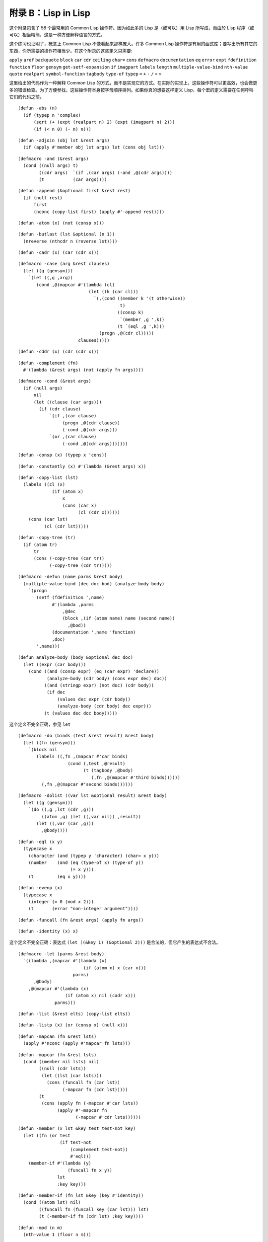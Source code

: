 .. highlight:: cl

附录 B：Lisp in Lisp
***************************************************

这个附录包含了 58 个最常用的 Common Lisp 操作符。因为如此多的 Lisp 是（或可以）用 Lisp 所写成，而由於 Lisp 程序（或可以）相当精简，这是一种方便解释语言的方式。

这个练习也证明了，概念上 Common Lisp 不像看起来那样庞大。许多 Common Lisp 操作符是有用的函式库；要写出所有其它的东西，你所需要的操作符相当少。在这个附录的这些定义只需要:

``apply`` ``aref`` ``backquote`` ``block`` ``car`` ``cdr`` ``ceiling`` ``char=`` ``cons`` ``defmacro`` ``documentation`` ``eq`` ``error`` ``expt`` ``fdefinition`` ``function`` ``floor`` ``gensym`` ``get-setf-expansion`` ``if`` ``imagpart`` ``labels`` ``length`` ``multiple-value-bind`` ``nth-value`` ``quote`` ``realpart`` ``symbol-function`` ``tagbody`` ``type-of`` ``typep`` ``=`` ``+`` ``-`` ``/`` ``<`` ``>``

这里给出的代码作为一种解释 Common Lisp 的方式，而不是实现它的方式。在实际的实现上，这些操作符可以更高效，也会做更多的错误检查。为了方便参找，这些操作符本身按字母顺序排列。如果你真的想要这样定义 Lisp，每个宏的定义需要在任何呼叫它们的代码之前。


::

	(defun -abs (n)
	  (if (typep n 'complex)
	      (sqrt (+ (expt (realpart n) 2) (expt (imagpart n) 2)))
	      (if (< n 0) (- n) n)))

::

	(defun -adjoin (obj lst &rest args)
	  (if (apply #'member obj lst args) lst (cons obj lst)))

::

	(defmacro -and (&rest args)
	  (cond ((null args) t)
	        ((cdr args)  `(if ,(car args) (-and ,@(cdr args))))
	        (t           (car args))))

::

	(defun -append (&optional first &rest rest)
	  (if (null rest)
	      first
	      (nconc (copy-list first) (apply #'-append rest))))

::

	(defun -atom (x) (not (consp x)))

::

	(defun -butlast (lst &optional (n 1))
	  (nreverse (nthcdr n (reverse lst))))

::

	(defun -cadr (x) (car (cdr x)))

::

	(defmacro -case (arg &rest clauses)
	  (let ((g (gensym)))
	    `(let ((,g ,arg))
	       (cond ,@(mapcar #'(lambda (cl)
	                           (let ((k (car cl)))
	                             `(,(cond ((member k '(t otherwise))
	                                       t)
	                                      ((consp k)
	                                       `(member ,g ',k))
	                                      (t `(eql ,g ',k)))
	                               (progn ,@(cdr cl)))))
	                       clauses)))))

::

	(defun -cddr (x) (cdr (cdr x)))

::

	(defun -complement (fn)
	  #'(lambda (&rest args) (not (apply fn args))))

::

	(defmacro -cond (&rest args)
	  (if (null args)
	      nil
	      (let ((clause (car args)))
	        (if (cdr clause)
	            `(if ,(car clause)
	                 (progn ,@(cdr clause))
	                 (-cond ,@(cdr args)))
	            `(or ,(car clause)
	                 (-cond ,@(cdr args)))))))

::

	(defun -consp (x) (typep x 'cons))

::

	(defun -constantly (x) #'(lambda (&rest args) x))

::

	(defun -copy-list (lst)
	  (labels ((cl (x)
	             (if (atom x)
	                 x
	                 (cons (car x)
	                       (cl (cdr x))))))
	    (cons (car lst)
	          (cl (cdr lst)))))

::

	(defun -copy-tree (tr)
	  (if (atom tr)
	      tr
	      (cons (-copy-tree (car tr))
	            (-copy-tree (cdr tr)))))

::

	(defmacro -defun (name parms &rest body)
	  (multiple-value-bind (dec doc bod) (analyze-body body)
	    `(progn
	       (setf (fdefinition ',name)
	             #'(lambda ,parms
	                 ,@dec
	                 (block ,(if (atom name) name (second name))
	                   ,@bod))
	             (documentation ',name 'function)
	             ,doc)
	       ',name)))

::

	(defun analyze-body (body &optional dec doc)
	  (let ((expr (car body)))
	    (cond ((and (consp expr) (eq (car expr) 'declare))
	           (analyze-body (cdr body) (cons expr dec) doc))
	          ((and (stringp expr) (not doc) (cdr body))
	           (if dec
	               (values dec expr (cdr body))
	               (analyze-body (cdr body) dec expr)))
	          (t (values dec doc body)))))

::

这个定义不完全正确，参见 ``let``

::

	(defmacro -do (binds (test &rest result) &rest body)
	  (let ((fn (gensym)))
	    `(block nil
	       (labels ((,fn ,(mapcar #'car binds)
	                   (cond (,test ,@result)
	                         (t (tagbody ,@body)
	                            (,fn ,@(mapcar #'third binds))))))
	         (,fn ,@(mapcar #'second binds))))))

::

	(defmacro -dolist ((var lst &optional result) &rest body)
	  (let ((g (gensym)))
	    `(do ((,g ,lst (cdr ,g)))
	         ((atom ,g) (let ((,var nil)) ,result))
	       (let ((,var (car ,g)))
	         ,@body))))

::

	(defun -eql (x y)
	  (typecase x
	    (character (and (typep y 'character) (char= x y)))
	    (number    (and (eq (type-of x) (type-of y))
	                    (= x y)))
	    (t         (eq x y))))

::

	(defun -evenp (x)
	  (typecase x
	    (integer (= 0 (mod x 2)))
	    (t       (error "non-integer argument"))))

::

	(defun -funcall (fn &rest args) (apply fn args))

::

	(defun -identity (x) x)

这个定义不完全正确：表达式 ``(let ((&key 1) (&optional 2)))`` 是合法的，但它产生的表达式不合法。

::

	(defmacro -let (parms &rest body)
	  `((lambda ,(mapcar #'(lambda (x)
	                         (if (atom x) x (car x)))
	                     parms)
	      ,@body)
	    ,@(mapcar #'(lambda (x)
	                  (if (atom x) nil (cadr x)))
	              parms)))

::

	(defun -list (&rest elts) (copy-list elts))

::

	(defun -listp (x) (or (consp x) (null x)))

::

	(defun -mapcan (fn &rest lsts)
	  (apply #'nconc (apply #'mapcar fn lsts)))

::

	(defun -mapcar (fn &rest lsts)
	  (cond ((member nil lsts) nil)
	        ((null (cdr lsts))
	         (let ((lst (car lsts)))
	           (cons (funcall fn (car lst))
	                 (-mapcar fn (cdr lst)))))
	        (t
	         (cons (apply fn (-mapcar #'car lsts))
	               (apply #'-mapcar fn
	                      (-mapcar #'cdr lsts))))))

::

	(defun -member (x lst &key test test-not key)
	  (let ((fn (or test
	                (if test-not
	                    (complement test-not))
	                    #'eql)))
	    (member-if #'(lambda (y)
	                   (funcall fn x y))
	               lst
	               :key key)))

::

	(defun -member-if (fn lst &key (key #'identity))
	  (cond ((atom lst) nil)
	        ((funcall fn (funcall key (car lst))) lst)
	        (t (-member-if fn (cdr lst) :key key))))

::

	(defun -mod (n m)
	  (nth-value 1 (floor n m)))

::

	(defun -nconc (&optional lst &rest rest)
	  (if rest
	      (let ((rest-conc (apply #'-nconc rest)))
	        (if (consp lst)
	            (progn (setf (cdr (last lst)) rest-conc)
	                   lst)
	            rest-conc))
	      lst))

::

	(defun -not (x) (eq x nil))
	(defun -nreverse (seq)
	  (labels ((nrl (lst)
	             (let ((prev nil))
	               (do ()
	                   ((null lst) prev)
	                 (psetf (cdr lst) prev
	                        prev      lst
	                        lst       (cdr lst)))))
	           (nrv (vec)
	             (let* ((len (length vec))
	                    (ilimit (truncate (/ len 2))))
	               (do ((i 0 (1+ i))
	                    (j (1- len) (1- j)))
	                   ((>= i ilimit) vec)
	                 (rotatef (aref vec i) (aref vec j))))))
	    (if (typep seq 'vector)
	        (nrv seq)
	        (nrl seq))))

::

	(defun -null (x) (eq x nil))

::

	(defmacro -or (&optional first &rest rest)
	  (if (null rest)
	      first
	      (let ((g (gensym)))
	        `(let ((,g ,first))
	           (if ,g
	               ,g
	               (-or ,@rest))))))

这两个 Common Lisp 没有，但这里有几的定义会需要用到。

::

	(defun pair (lst)
	  (if (null lst)
	      nil
	      (cons (cons (car lst) (cadr lst))
	            (pair (cddr lst)))))

	(defun -pairlis (keys vals &optional alist)
	  (unless (= (length keys) (length vals))
	    (error "mismatched lengths"))
	  (nconc (mapcar #'cons keys vals) alist))

::

	(defmacro -pop (place)
	  (multiple-value-bind (vars forms var set access)
	                       (get-setf-expansion place)
	    (let ((g (gensym)))
	      `(let* (,@(mapcar #'list vars forms)
	              (,g ,access)
	              (,(car var) (cdr ,g)))
	         (prog1 (car ,g)
	                ,set)))))

::

	(defmacro -prog1 (arg1 &rest args)
	  (let ((g (gensym)))
	    `(let ((,g ,arg1))
	       ,@args
	       ,g)))

::

	(defmacro -prog2 (arg1 arg2 &rest args)
	  (let ((g (gensym)))
	    `(let ((,g (progn ,arg1 ,arg2)))
	       ,@args
	       ,g)))

::

	(defmacro -progn (&rest args) `(let nil ,@args))

::

	(defmacro -psetf (&rest args)
	  (unless (evenp (length args))
	    (error "odd number of arguments"))
	  (let* ((pairs (pair args))
	         (syms (mapcar #'(lambda (x) (gensym))
	                       pairs)))
	    `(let ,(mapcar #'list
	                   syms
	                   (mapcar #'cdr pairs))
	       (setf ,@(mapcan #'list
	                       (mapcar #'car pairs)
	                       syms)))))

::

	(defmacro -push (obj place)
	  (multiple-value-bind (vars forms var set access)
	                       (get-setf-expansion place)
	    (let ((g (gensym)))
	      `(let* ((,g ,obj)
	              ,@(mapcar #'list vars forms)
	              (,(car var) (cons ,g ,access)))
	         ,set))))

::

	(defun -rem (n m)
	  (nth-value 1 (truncate n m)))

	(defmacro -rotatef (&rest args)
	  `(psetf ,@(mapcan #'list
	                    args
	                    (append (cdr args)
	                            (list (car args))))))

::

	(defun -second (x) (cadr x))

	(defmacro -setf (&rest args)
	  (if (null args)
	      nil
	      `(setf2 ,@args)))

::

	(defmacro setf2 (place val &rest args)
	  (multiple-value-bind (vars forms var set)
	                       (get-setf-expansion place)
	    `(progn
	       (let* (,@(mapcar #'list vars forms)
	              (,(car var) ,val))
	         ,set)
	       ,@(if args `((setf2 ,@args)) nil))))

::

	(defun -signum (n)
	  (if (zerop n) 0 (/ n (abs n))))

::

	(defun -stringp (x) (typep x 'string))

::

	(defun -tailp (x y)
	  (or (eql x y)
	      (and (consp y) (-tailp x (cdr y)))))

::

	(defun -third (x) (car (cdr (cdr x))))

::

	(defun -truncate (n &optional (d 1))
	  (if (> n 0) (floor n d) (ceiling n d)))

::

	(defmacro -typecase (arg &rest clauses)
	  (let ((g (gensym)))
	    `(let ((,g ,arg))
	       (cond ,@(mapcar #'(lambda (cl)
	                           `((typep ,g ',(car cl))
	                             (progn ,@(cdr cl))))
	                       clauses)))))

::

	(defmacro -unless (arg &rest body)
	  `(if (not ,arg)
	       (progn ,@body)))

::

	(defmacro -when (arg &rest body)
	  `(if ,arg (progn ,@body)))

::

	(defun -1+ (x) (+ x 1))

::

	(defun -1- (x) (- x 1))

::

	(defun ->= (first &rest rest)
	  (or (null rest)
	      (and (or (> first (car rest)) (= first (car rest)))
	           (apply #'->= rest))))